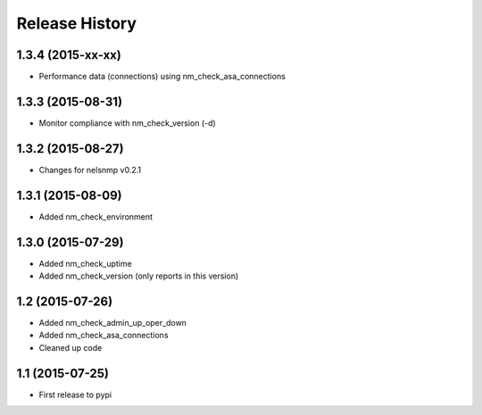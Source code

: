 .. :changelog:

Release History
---------------

1.3.4 (2015-xx-xx)
++++++++++++++++++

* Performance data (connections) using nm_check_asa_connections

1.3.3 (2015-08-31)
++++++++++++++++++

* Monitor compliance with nm_check_version (-d)

1.3.2 (2015-08-27)
++++++++++++++++++

* Changes for nelsnmp v0.2.1

1.3.1 (2015-08-09)
++++++++++++++++++

* Added nm_check_environment

1.3.0 (2015-07-29)
++++++++++++++++++

* Added nm_check_uptime
* Added nm_check_version (only reports in this version)

1.2 (2015-07-26)
++++++++++++++++

* Added nm_check_admin_up_oper_down
* Added nm_check_asa_connections
* Cleaned up code

1.1 (2015-07-25)
++++++++++++++++

* First release to pypi
